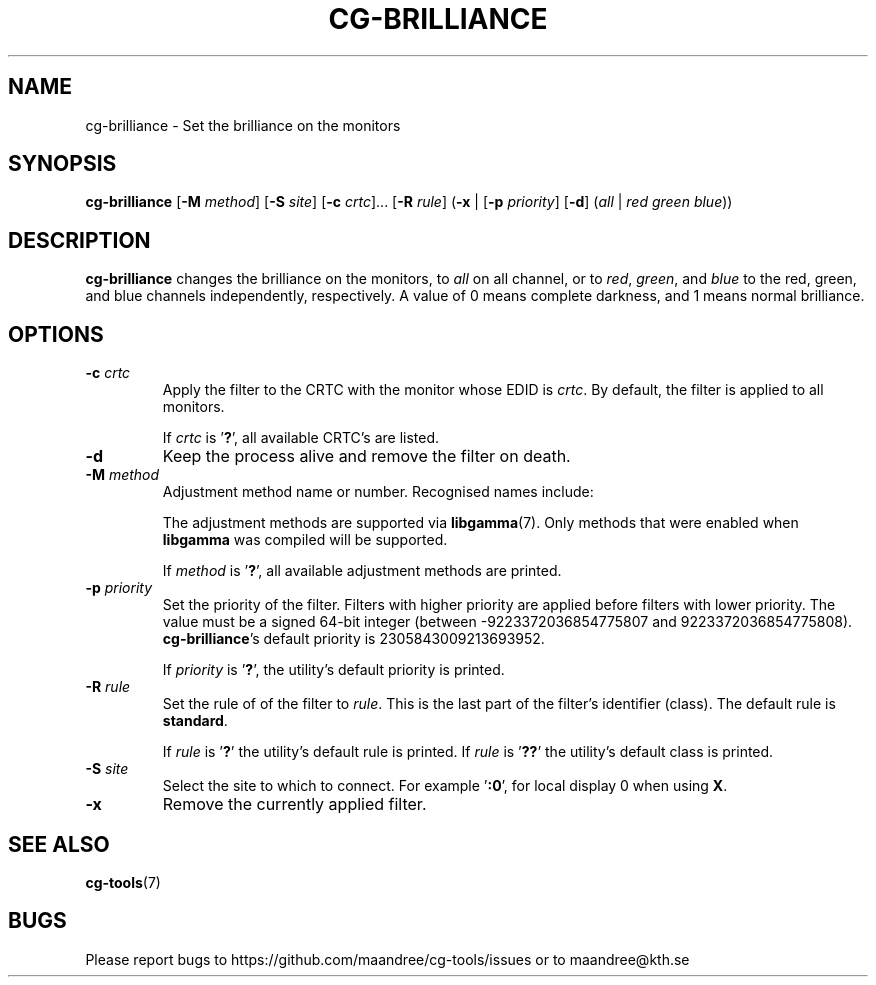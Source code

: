 .TH CG-BRILLIANCE 1 CG-TOOLS
.SH NAME
cg-brilliance - Set the brilliance on the monitors
.SH SYNOPSIS
.B cg-brilliance
.RB [ \-M
.IR method ]
.RB [ \-S
.IR site ]
.RB [ \-c
.IR crtc "]... ["\fB\-R\fP
.IR rule ]
.RB ( \-x
|
.RB [ \-p
.IR priority ]
.RB [ \-d ]
.RI ( all
|
.I red
.I green
.IR blue ))
.SH DESCRIPTION
.B cg-brilliance
changes the brilliance on the monitors, to
.I all
on all channel, or to
.IR red ,
.IR green ,
and
.I blue
to the red, green, and blue channels independently, respectively.
A value of 0 means complete darkness, and 1 means normal brilliance.
.SH OPTIONS
.TP
.BR \-c " "\fIcrtc\fP
Apply the filter to the CRTC with the monitor whose EDID is
.IR crtc .
By default, the filter is applied to all monitors.

If
.I crtc
is
.RB ' ? ',
all available CRTC's are listed.
.TP
.B \-d
Keep the process alive and remove the filter on death.
.TP
.BR \-M " "\fImethod\fP
Adjustment method name or number. Recognised names include:
.TS
tab(:);
l l.
\fBdummy\fP:Dummy method
\fBrandr\fP:X RAndR
\fBvidmode\fP:X VidMode
\fBdrm\fP:Linux DRM
\fBgdi\fP:Windows GDI
\fBquartz\fP:Quartz Core Graphics
.TE

The adjustment methods are supported via
.BR libgamma (7).
Only methods that were enabled when
.B libgamma
was compiled will be supported.

If
.I method
is
.RB ' ? ',
all available adjustment methods are printed.
.TP
.BR \-p " "\fIpriority\fP
Set the priority of the filter. Filters with higher priority
are applied before filters with lower priority. The value
must be a signed 64-bit integer (between -9223372036854775807
and 9223372036854775808).
.BR cg-brilliance 's
default priority is 2305843009213693952.

If
.I priority
is
.RB ' ? ',
the utility's default priority is printed.
.TP
.BR \-R " "\fIrule\fP
Set the rule of of the filter to
.IR rule .
This is the last part of the filter's identifier (class).
The default rule is
.BR standard .

If
.I rule
is
.RB ' ? '
the utility's default rule is printed. If
.I rule
is
.RB ' ?? '
the utility's default class is printed.
.TP
.BR \-S " "\fIsite\fP
Select the site to which to connect. For example
.RB ' :0 ',
for local display 0 when using
.BR X .
.TP
.B \-x
Remove the currently applied filter.
.SH "SEE ALSO"
.BR cg-tools (7)
.SH BUGS
Please report bugs to https://github.com/maandree/cg-tools/issues
or to maandree@kth.se
